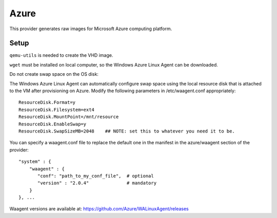 Azure
=====

This provider generates raw images for Microsoft Azure computing
platform.

Setup
-----

``qemu-utils`` is needed to create the VHD image.

``wget`` must be installed on local computer, so the Windows Azure Linux Agent
can be downloaded.

Do not create swap space on the OS disk:

The Windows Azure Linux Agent can automatically configure swap space
using the local resource disk that is attached to the VM after
provisioning on Azure. Modify the following parameters in
/etc/waagent.conf appropriately:

::

    ResourceDisk.Format=y
    ResourceDisk.Filesystem=ext4
    ResourceDisk.MountPoint=/mnt/resource
    ResourceDisk.EnableSwap=y
    ResourceDisk.SwapSizeMB=2048    ## NOTE: set this to whatever you need it to be.

You can specify a waagent.conf file to replace the default one in the
manifest in the azure/waagent section of the provider:

::

    "system" : { 
        "waagent" : {
           "conf": "path_to_my_conf_file",  # optional
           "version" : "2.0.4"              # mandatory
        }
    }, ...

Waagent versions are available at:
https://github.com/Azure/WALinuxAgent/releases
